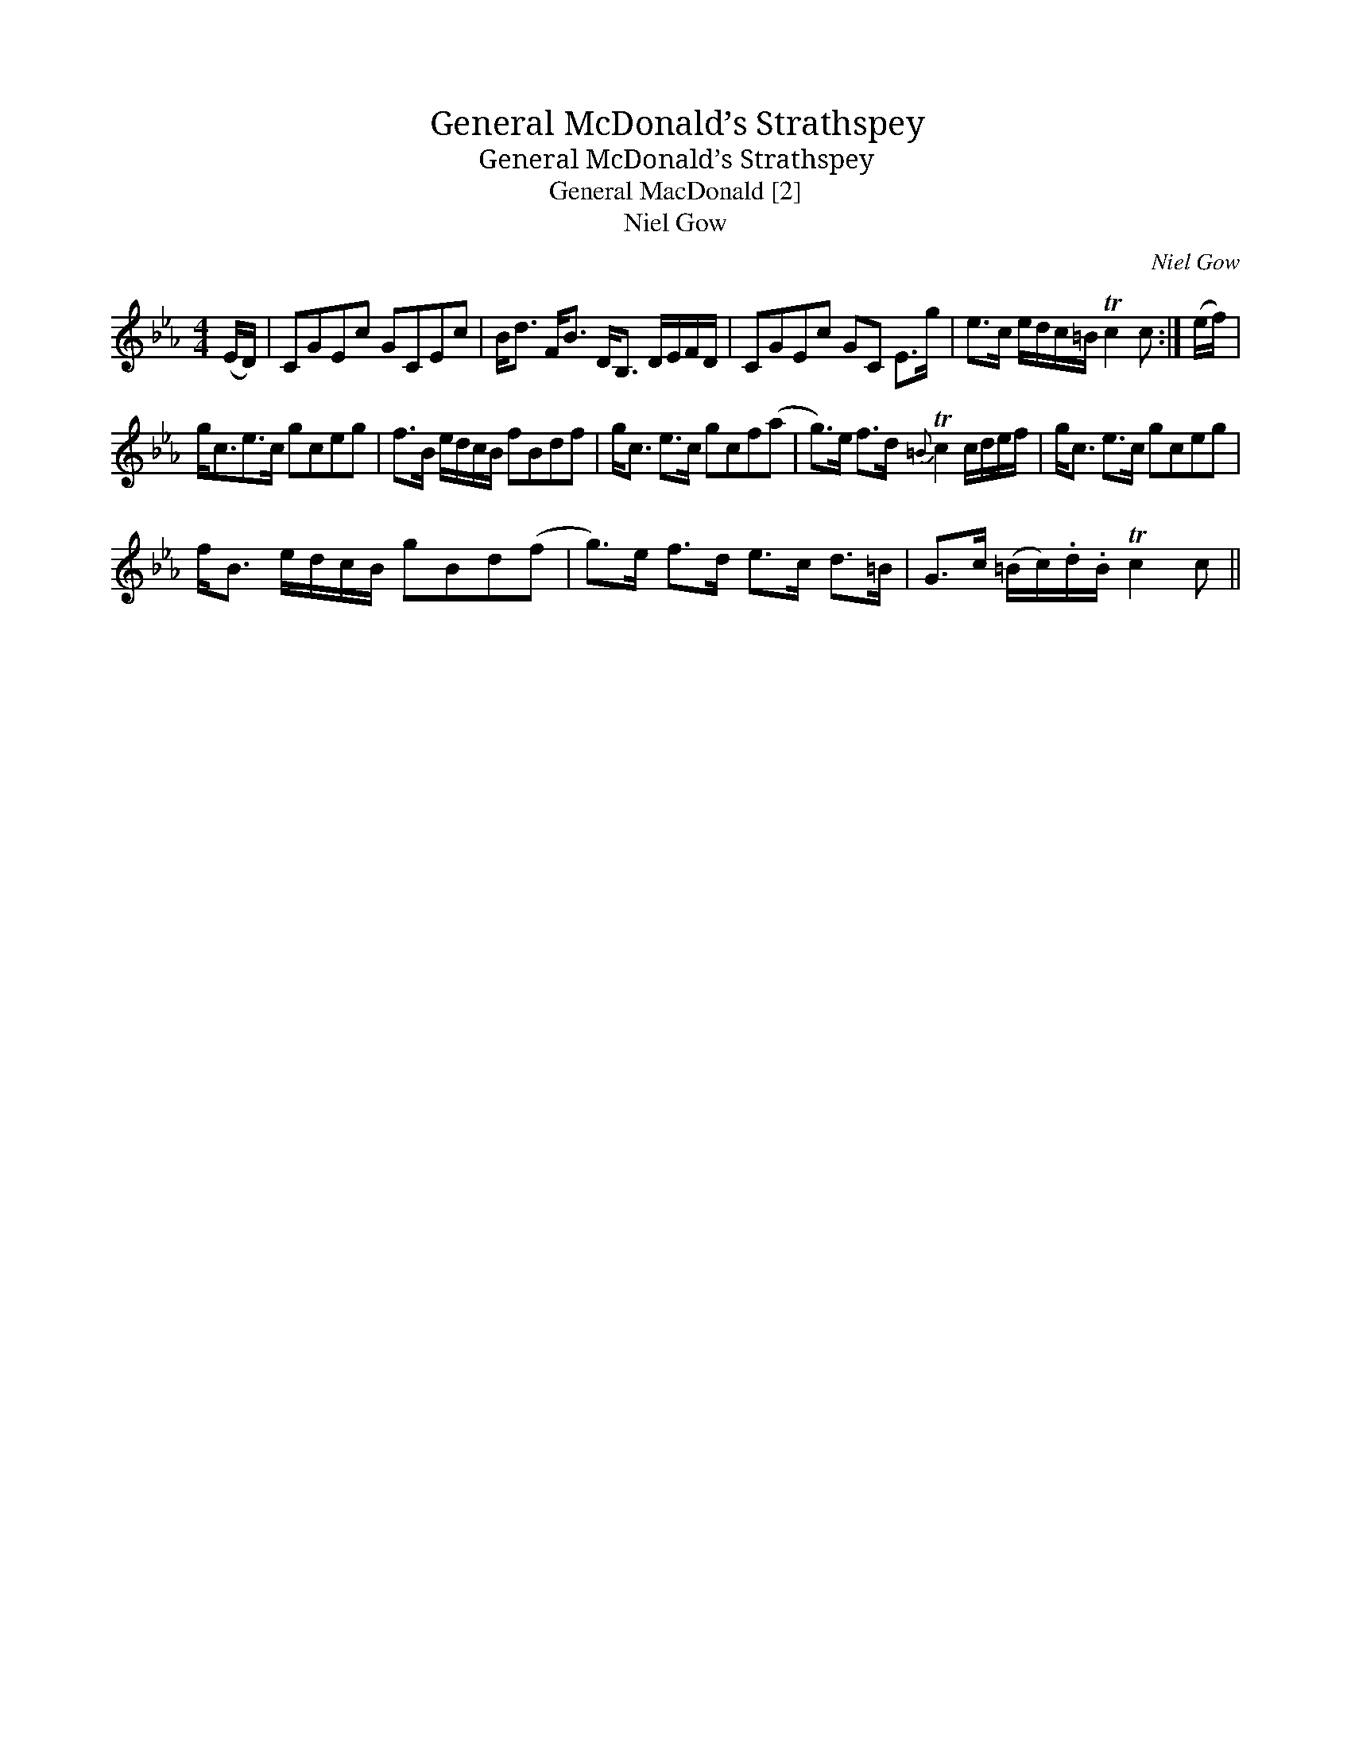X:1
T:General McDonald’s Strathspey
T:General McDonald’s Strathspey
T:General MacDonald [2]
T:Niel Gow
C:Niel Gow
L:1/8
M:4/4
K:Cmin
V:1 treble 
V:1
 (E/D/) | CGEc GCEc | B<d F<B D<B, D/E/F/D/ | CGEc GC E>g | e>c e/d/c/=B/ Tc2 c :| (e/f/) | %6
 g<ce>c gceg | f>B e/d/c/B/ fBdf | g<c e>c gcf(a | g>)e f>d{=B} Tc2 c/d/e/f/ | g<c e>c gceg | %11
 f<B e/d/c/B/ gBd(f | g>)e f>d e>c d>=B | G>c (=B/c/).d/.B/ Tc2 c || %14

